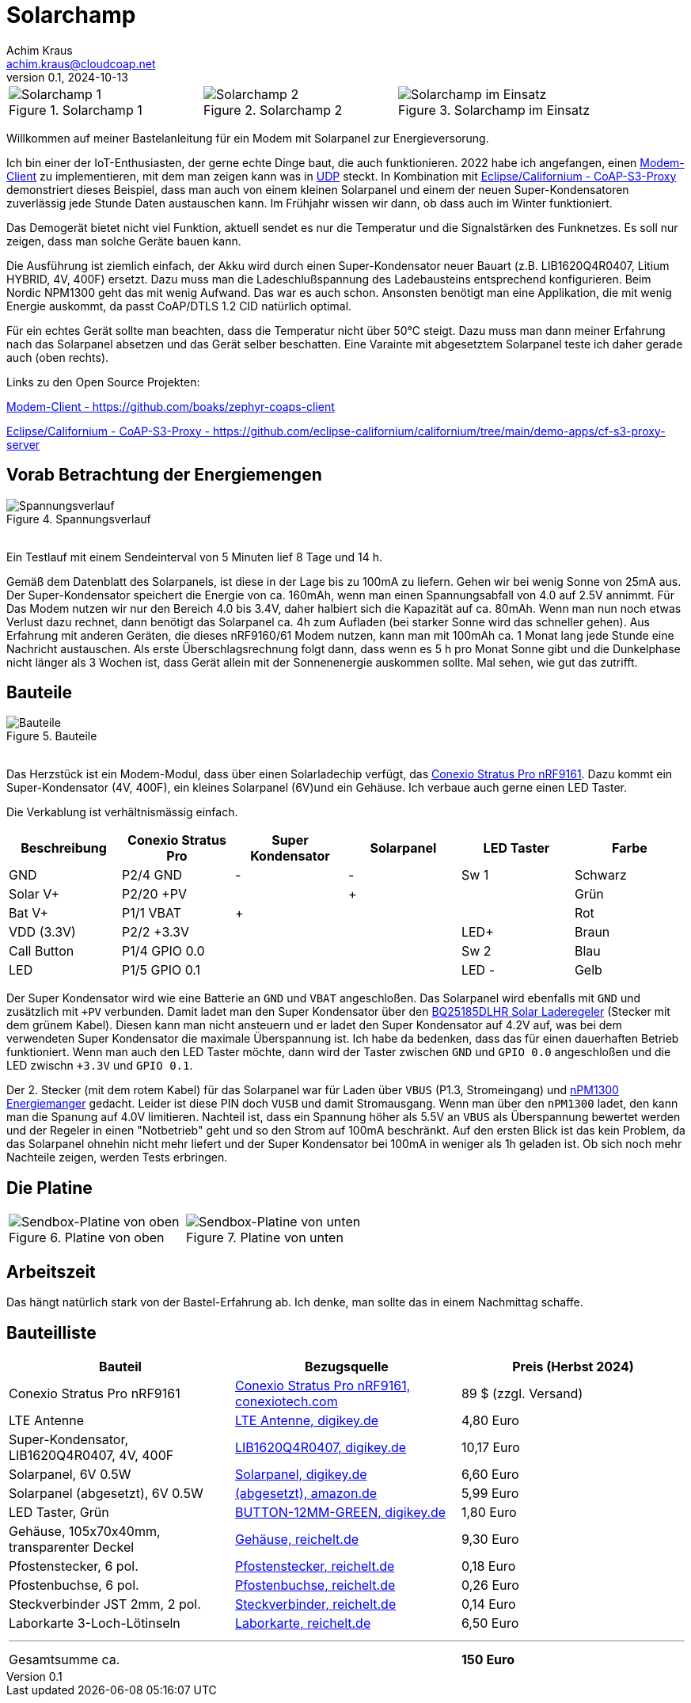 // Solarchamp, Version 1.0, Oktober 2024

:imagesdir: pictures

= Solarchamp
Achim Kraus <achim.kraus@cloudcoap.net>
v0.1, 2024-10-13

[cols="3*"]
|===
a|.Solarchamp 1
image::1_solarchamp.png[Solarchamp 1]
a|.Solarchamp 2 
image::2_solarchamp_2.png[Solarchamp 2]
a|.Solarchamp im Einsatz
image::7_solarchamp_at_work.png[Solarchamp im Einsatz]
|===

Willkommen auf meiner Bastelanleitung für ein Modem mit Solarpanel zur Energieversorung.

Ich bin einer der IoT-Enthusiasten, der gerne echte Dinge baut, die auch funktionieren. 2022 habe ich angefangen, einen link:https://github.com/boaks/zephyr-coaps-client[Modem-Client] zu implementieren, mit dem man zeigen kann was in link:https://cloudcoap.net[UDP] steckt. In Kombination mit link:https://github.com/eclipse-californium/californium/tree/main/demo-apps/cf-s3-proxy-server[Eclipse/Californium - CoAP-S3-Proxy] demonstriert dieses Beispiel, dass man auch von einem kleinen Solarpanel und einem der neuen Super-Kondensatoren zuverlässig jede Stunde Daten austauschen kann. Im Frühjahr wissen wir dann, ob dass auch im Winter funktioniert.  

Das Demogerät bietet nicht viel Funktion, aktuell sendet es nur die Temperatur und die Signalstärken des Funknetzes. Es soll nur zeigen, dass man solche Geräte bauen kann.

Die Ausführung ist ziemlich einfach, der Akku wird durch einen Super-Kondensator neuer Bauart (z.B. LIB1620Q4R0407, Litium HYBRID, 4V, 400F) ersetzt. Dazu muss man die Ladeschlußspannung des Ladebausteins entsprechend konfigurieren. Beim Nordic NPM1300 geht das mit wenig Aufwand. Das war es auch schon. Ansonsten benötigt man eine Applikation, die mit wenig Energie auskommt, da passt CoAP/DTLS 1.2 CID natürlich optimal.

Für ein echtes Gerät sollte man beachten, dass die Temperatur nicht über 50°C steigt. Dazu muss man dann meiner Erfahrung nach das Solarpanel absetzen und das Gerät selber beschatten. Eine Varainte mit abgesetztem Solarpanel teste ich daher gerade auch (oben rechts).

Links zu den Open Source Projekten:

link:https://github.com/boaks/zephyr-coaps-client[Modem-Client - https://github.com/boaks/zephyr-coaps-client]

link:https://github.com/eclipse-californium/californium/tree/main/demo-apps/cf-s3-proxy-server[Eclipse/Californium - CoAP-S3-Proxy - https://github.com/eclipse-californium/californium/tree/main/demo-apps/cf-s3-proxy-server]

== Vorab Betrachtung der Energiemengen

.Spannungsverlauf
image::3_solarchamp-chart.png[Spannungsverlauf]

&#8201; +
Ein Testlauf mit einem Sendeinterval von 5 Minuten lief 8 Tage und 14 h. 

Gemäß dem Datenblatt des Solarpanels, ist diese in der Lage bis zu 100mA zu liefern. Gehen wir bei wenig Sonne von 25mA aus. Der Super-Kondensator speichert die Energie von ca. 160mAh, wenn man einen Spannungsabfall von 4.0 auf 2.5V annimmt. Für Das Modem nutzen wir nur den Bereich 4.0 bis 3.4V, daher halbiert sich die Kapazität auf ca. 80mAh. Wenn man nun noch etwas Verlust dazu rechnet, dann benötigt das Solarpanel ca. 4h zum Aufladen (bei starker Sonne wird das schneller gehen). Aus Erfahrung mit anderen Geräten, die dieses nRF9160/61 Modem nutzen, kann man mit 100mAh ca. 1 Monat lang jede Stunde eine Nachricht austauschen. Als erste Überschlagsrechnung folgt dann, dass wenn es 5 h pro Monat Sonne gibt und die Dunkelphase nicht länger als 3 Wochen ist, dass Gerät allein mit der Sonnenenergie auskommen sollte. Mal sehen, wie gut das zutrifft.  

== Bauteile

.Bauteile
image::4_bauteile.png[Bauteile]

&#8201; +
Das Herzstück ist ein Modem-Modul, dass über einen Solarladechip verfügt, das link:https://conexiotech.com/conexio-stratus-pro-nrf9161/[Conexio Stratus Pro nRF9161]. Dazu kommt ein Super-Kondensator (4V, 400F), ein kleines Solarpanel (6V)und ein Gehäuse. Ich verbaue auch gerne einen LED Taster.

Die Verkablung ist verhältnismässig einfach.

|===
|Beschreibung|Conexio Stratus Pro|Super Kondensator|Solarpanel|LED Taster|Farbe

|GND
|P2/4 GND
|-
|-
|Sw 1
|Schwarz

|Solar V+
|P2/20 +PV
|
|+
|
|Grün

|Bat V+
|P1/1 VBAT
|+
|
|
|Rot

|VDD (3.3V)
|P2/2 +3.3V
|
|
|LED+
|Braun

|Call Button
|P1/4 GPIO 0.0
|
|
|Sw 2
|Blau

|LED
|P1/5 GPIO 0.1
|
|
|LED -
|Gelb

|===

Der Super Kondensator wird wie eine Batterie an `GND` und `VBAT` angeschloßen. Das Solarpanel wird ebenfalls mit `GND` und zusätzlich mit `+PV` verbunden. Damit ladet man den Super Kondensator über den  link:https://www.ti.com/product/BQ25185/part-details/BQ25185DLHR[BQ25185DLHR Solar Laderegeler] (Stecker mit dem grünem Kabel). Diesen kann man nicht ansteuern und er ladet den Super Kondensator auf 4.2V auf, was bei dem verwendeten Super Kondensator die maximale Überspannung ist. Ich habe da bedenken, dass das für einen dauerhaften Betrieb funktioniert. Wenn man auch den LED Taster möchte, dann wird der Taster zwischen `GND` und `GPIO 0.0` angeschloßen und die LED zwischn `+3.3V` und `GPIO 0.1`.

Der 2. Stecker (mit dem rotem Kabel) für das Solarpanel war für Laden über `VBUS` (P1.3, Stromeingang) und link:https://www.nordicsemi.com/Products/nPM1300[nPM1300 Energiemanger] gedacht. Leider ist diese PIN doch `VUSB` und damit Stromausgang. Wenn man über den `nPM1300` ladet, den kann man die Spanung auf 4.0V limitieren. Nachteil ist, dass ein Spannung höher als 5.5V an `VBUS` als Überspannung bewertet werden und der Regeler in einen "Notbetrieb" geht und so den Strom auf 100mA beschränkt. Auf den ersten Blick ist das kein Problem, da das Solarpanel ohnehin nicht mehr liefert und der Super Kondensator bei 100mA in weniger als 1h geladen ist. Ob sich noch mehr Nachteile zeigen, werden Tests erbringen.

== Die Platine

[cols="2*"]
|===
a|.Platine von oben
image::5_platine_oben.png[Sendbox-Platine von oben] 
a|.Platine von unten
image::6_platine_unten.png[Sendbox-Platine von unten]
|===

== Arbeitszeit

Das hängt natürlich stark von der Bastel-Erfahrung ab. Ich denke, man sollte das in einem Nachmittag schaffe.
 
== Bauteilliste

[cols="3*"]
|===
|Bauteil|Bezugsquelle|Preis (Herbst 2024)

|Conexio Stratus Pro nRF9161
a|link:https://conexiotech.com/product/stratus-pro/[Conexio Stratus Pro nRF9161, conexiotech.com]
|89 $ (zzgl. Versand)

|LTE Antenne
a|link:https://www.digikey.de/en/products/detail/unictron-technologies-corporation/H2B4MH1F2F0100/9921462[LTE Antenne, digikey.de]
|4,80 Euro

|Super-Kondensator, LIB1620Q4R0407, 4V, 400F
a|link:https://www.digikey.de/de/products/detail/cda-zhifengwei-technology/LIB1620Q4R0407/22461729[LIB1620Q4R0407, digikey.de]
|10,17 Euro

|Solarpanel, 6V 0.5W
a|link:https://www.digikey.de/de/products/detail/seeed-technology-co-ltd/313070004/5488049[Solarpanel, digikey.de]
|6,60 Euro

|Solarpanel (abgesetzt), 6V 0.5W
a|link:https://www.amazon.de/ZONADAH-Hangable-Ladeger%C3%A4t-Projekte-Ladewerkzeuge/dp/B09CM1RJHY[(abgesetzt), amazon.de]
|5,99 Euro

|LED Taster, Grün
a|link:https://www.digikey.de/de/products/detail/olimex-ltd/BUTTON-12MM-GREEN/21662029[BUTTON-12MM-GREEN, digikey.de]
|1,80 Euro

|Gehäuse, 105x70x40mm, transparenter Deckel
a|link:https://www.reichelt.de/industriegehaeuse-105-x-70-x-40mm-ip66-ip68-lichtgrau-6u07110704139-p340521.html[Gehäuse, reichelt.de]
|9,30 Euro

|Pfostenstecker, 6 pol.
a|link:https://www.reichelt.de/wannenstecker-6-polig-gerade-wsl-6g-p85732.html[Pfostenstecker, reichelt.de]
|0,18 Euro

|Pfostenbuchse, 6 pol.
a|link:https://www.reichelt.de/pfostenbuchse-6-polig-mit-zugentlastung-pfl-6-p53153.html[Pfostenbuchse, reichelt.de]
|0,26 Euro

|Steckverbinder JST 2mm, 2 pol.
a|link:https://www.reichelt.de/jst-stiftleiste-gerade-1x2-polig-ph-jst-ph2p-st-p185049.html[Steckverbinder, reichelt.de]
|0,14 Euro

|Laborkarte 3-Loch-Lötinseln
a|link:https://www.reichelt.de/laborkarte-cem3-rm-2-54-mm-3-loch-loetinseln-re-310-s1-p105479.html[Laborkarte, reichelt.de]
|6,50 Euro

3+a|

'''

|Gesamtsumme ca.
|
a|*150 Euro*

|===

